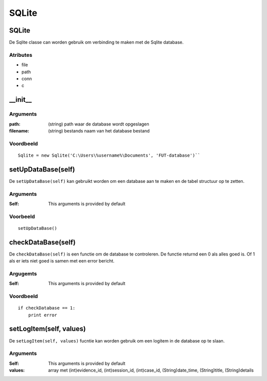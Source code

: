 ######
SQLite
######

******
SQLite
******
De Sqlite classe can worden gebruik om verbinding te maken met de Sqlite database.


Atributes
=========
- file
- path
- conn
- c

*********
\__init__
*********

Arguments
=========
:path: (string) path waar de database wordt opgeslagen
:filename: (string) bestands naam van het database bestand

Voordbeeld
==========
::

    Sqlite = new Sqlite('C:\Users\%username%\Documents', 'FUT-database')``

*******************
setUpDataBase(self)
*******************
De ``setUpDataBase(self)`` kan gebruikt worden om een database aan te maken en de tabel structuur op te zetten.

Arguments
=========
:Self: This arguments is provided by default

Voorbeeld
=========
::

    setUpDataBase()

*******************
checkDataBase(self)
*******************
De ``checkDataBase(self)`` is een functie om de database te controleren. De functie returnd een 0 als alles goed is. Of 1 als er iets niet goed is samen met een error bericht.

Argugemts
=========
:Self: This arguments is provided by default

Voordbeeld
==========
::

    if checkDatabase == 1:
        print error

************************
setLogItem(self, values)
************************
De ``setLogItem(self, values)`` fucntie kan worden gebruik om een logitem in de database op te slaan.

Arguments
=========
:Self: This arguments is provided by default
:values: array met (int)evidence_id, (int)session_id, (int)case_id, (String)date_time, (String)title, (String)details

